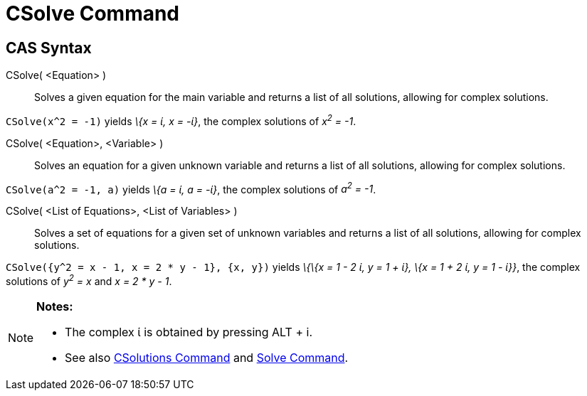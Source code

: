 = CSolve Command
:page-en: commands/CSolve
ifdef::env-github[:imagesdir: /en/modules/ROOT/assets/images]

== CAS Syntax

CSolve( <Equation> )::
  Solves a given equation for the main variable and returns a list of all solutions, allowing for complex solutions.

[EXAMPLE]
====

`++CSolve(x^2 = -1)++` yields _\{x = ί, x = -ί}_, the complex solutions of _x^2^ = -1_.

====

CSolve( <Equation>, <Variable> )::
  Solves an equation for a given unknown variable and returns a list of all solutions, allowing for complex solutions.

[EXAMPLE]
====

`++CSolve(a^2 = -1, a)++` yields _\{a = ί, a = -ί}_, the complex solutions of _a^2^ = -1_.

====

CSolve( <List of Equations>, <List of Variables> )::
  Solves a set of equations for a given set of unknown variables and returns a list of all solutions, allowing for
  complex solutions.

[EXAMPLE]
====

`++CSolve({y^2 = x - 1, x = 2 * y - 1}, {x, y})++` yields _\{\{x = 1 - 2 ί, y = 1 + ί}, \{x = 1 + 2 ί, y = 1 - ί}}_, the
complex solutions of _y^2^ = x_ and _x = 2 * y - 1_.

====

[NOTE]
====

*Notes:*

* The complex ί is obtained by pressing [.kcode]#ALT# + [.kcode]#i#.
* See also xref:/commands/CSolutions.adoc[CSolutions Command] and xref:/commands/Solve.adoc[Solve Command].

====
